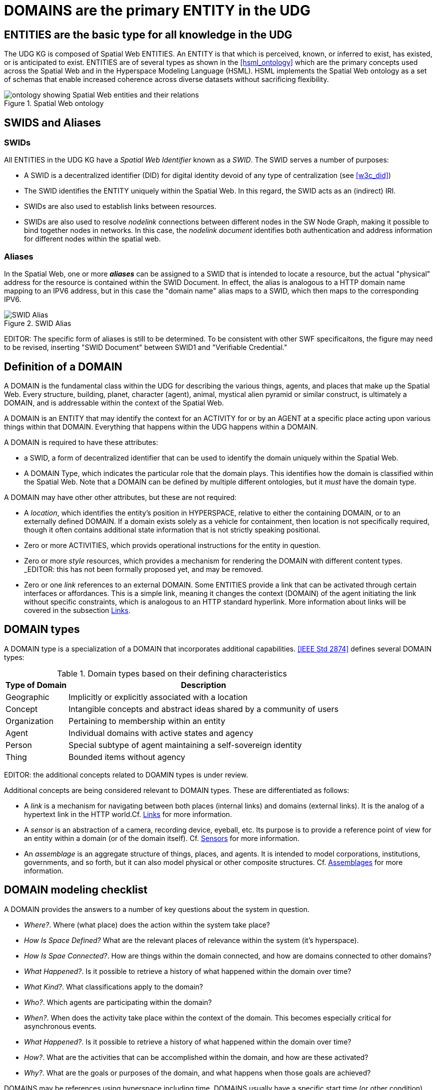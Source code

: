 [[domains]]
= DOMAINS are the primary ENTITY in the UDG

== ENTITIES are the basic type for all knowledge in the UDG

The UDG KG is composed of Spatial Web ENTITIES.  An ENTITY is that which is perceived, known, or inferred to exist, has existed, or is anticipated to exist.  ENTITIES are of several types as shown in the <<hsml_ontology>> which are the primary concepts used across the Spatial Web and in the Hyperspace Modeling Language (HSML).  HSML implements the Spatial Web ontology as a set of schemas that enable increased coherence across diverse datasets without sacrificing flexibility.  

[[spatial_web_ontology]]
.Spatial Web ontology
image::spatial_web_ontology.png[ontology showing Spatial Web entities and their relations]


== SWIDS and Aliases

=== SWIDs

All ENTITIES in the UDG KG have a __Spatial Web Identifier__  known as a __SWID__. The SWID serves a number of purposes:

* A SWID is a decentralized identifier (DID) for digital identity devoid of any type of centralization (see <<w3c_did>>)
* The SWID identifies the ENTITY uniquely within the Spatial Web. In this regard, the SWID acts as an (indirect) IRI.
* SWIDs are also used to establish links between resources. 
* SWIDs are also used to resolve __nodelink__ connections between different nodes in the SW Node Graph, making it possible to bind together nodes in networks. In this case, the __nodelink document__ identifies both authentication and address information for different nodes within the spatial web.

=== Aliases

In the Spatial Web, one or more *__aliases__* can be assigned to a SWID that is intended to locate a resource, but the actual "physical" address for the resource is contained within the SWID Document. In effect, the alias is analogous to a HTTP domain name mapping to an IPV6 address, but in this case the "domain name" alias maps to a SWID, which then maps to the corresponding IPV6.

[[fig-swid-alias]]
.SWID Alias
image::SWID-alias.png[SWID Alias]

// [source,mermaid]
// ----
// flowchart LR
// Alias --> SWID1 --> doc["Verifiable<br>Credential"]
// doc --> SWNode[Spatial Web Node]
// doc --> Domain[Reference Domain]
// ----


EDITOR:  The specific form of aliases is still to be determined. To be consistent with other SWF specificaitons, the figure may need to be revised, inserting "SWID Document"  between SWID1 and "Verifiable Credential." 


== Definition of a DOMAIN

A DOMAIN is the fundamental class within the UDG for describing the various things, agents, and places that make up the Spatial Web. Every structure, building, planet, character (agent), animal, mystical alien pyramid or similar construct, is ultimately a DOMAIN, and is addressable within the context of the Spatial Web.

A DOMAIN is an ENTITY that may identify the context for an ACTIVITY for or by an AGENT at a specific place acting upon various things within that DOMAIN. Everything that happens within the UDG happens within a DOMAIN.

A DOMAIN is required to have these attributes:

* a SWID, a form of decentralized identifier that can be used to identify the domain uniquely within the Spatial Web.
* A DOMAIN Type, which indicates the particular role that the domain plays. This identifies how the domain is classified within the Spatial Web. Note that a DOMAIN can be defined by multiple different ontologies, but it _must_ have the domain type.

A DOMAIN may have other other attributes, but these are not required:

* A __location__, which identifies the entity's position in HYPERSPACE, relative to either the containing DOMAIN, or to an externally defined DOMAIN. If a domain exists solely as a vehicle for containment, then location is not specifically required, though it often contains additional state information that is not strictly speaking positional.
* Zero or more ACTIVITIES, which provids operational instructions for the entity in question. 
* Zero or more __style__ resources, which provides a mechanism for rendering the DOMAIN with different content types. _EDITOR:  this has not been formally proposed yet, and may be removed.
* Zero or one __link__ references to an external DOMAIN. Some ENTITIES provide a link that can be activated through certain interfaces or affordances. This is a simple link, meaning it changes the context (DOMAIN) of the agent initiating the link without specific constraints, which is analogous to an HTTP standard hyperlink. More information about links will be covered in the subsection <<links,Links>>.


== DOMAIN types

A DOMAIN type is a specialization of a DOMAIN that incorporates additional capabilities.  <<IEEE Std 2874>> defines several DOMAIN types:


[[domain-types-based-on-their-defining-characteristics]]
.Domain types based on their defining characteristics
[%autowidth]
|===
|Type of Domain |Description

|Geographic
|Implicitly or explicitly associated with a location
|Concept
|Intangible concepts and abstract ideas shared by a community of users
|Organization
|Pertaining to membership within an entity
|Agent
|Individual domains with active states and agency
|Person
|Special subtype of agent maintaining a self-sovereign identity
|Thing
|Bounded items without agency
|===


EDITOR: the additional concepts related to DOAMIN types is under review.

Additional concepts are being considered relevant to DOMAIN types. These are differentiated as follows:

* A __link__ is a mechanism for navigating between both places (internal links) and domains (external links). It is the analog of a hypertext link in the HTTP world.Cf. <<links,Links>> for more information.

* A __sensor__ is an abstraction of a camera, recording device, eyeball, etc. Its purpose is to provide a reference point of view for an entity within a domain (or of the domain itself).  Cf. <<sensors,Sensors>> for more information.

* An __assemblage__ is an aggregate structure of things, places, and agents. It is intended to model corporations, institutions, governments, and so forth, but it can also model physical or other composite structures.  Cf. link:#assemblages[Assemblages] for more information.


== DOMAIN modeling checklist

A DOMAIN provides the answers to a number of key questions about the system in question.

* __Where?__. Where (what place) does the action within the system take place?
* __How Is Space Defined?__ What are the relevant places of relevance within the system (it's hyperspace).
* __How Is Spae Connected?__. How are things within the domain connected, and how are domains connected to other domains?
* __What Happened?__. Is it possible to retrieve a history of what happened within the domain over time?
* __What Kind?__. What classifications apply to the domain?
* __Who?__. Which agents are participating within the domain?
* __When?__. When does the activity take place within the context of the domain. This becomes especially critical for asynchronous events.
* __What Happened?__. Is it possible to retrieve a history of what happened within the domain over time?
* __How?__. What are the activities that can be accomplished within the domain, and how are these activated?
* __Why?__. What are the goals or purposes of the domain, and what happens when those goals are achieved?


DOMAINS may be references using hyperspace including time. DOMAINS usually have a specific start time (or other condition) and end time (or other condition).

In general, a domain has a schematic representation that can be extended from a core domain type. This identifies the relevant state variables and properties for the domains beyond the properties of the Domain base class. Domains are entities in that they have SWIDs, but they are in effect system (or holonic) entities.

== Extending Entities

While the Spatial Web makes use of the Domain Types defined in <<IEEE Std 2874>>, those types may need to be extended to model the complexity of all worlds.  A framework is defined that can identify nodes contextually using topics and state dependencies. For instance, suppose that you wanted to add a property to a given country called population. In this case, a property node can be added using SHACL.

----
[] a hsml:Domain ;
    hsml:hasShape [
        a sh:NodeShape ;
        sh:targetClass hsml:Place ;
        sh:property [
            a sh:PropertyShape ;
            sh:path ex:population ;
            sh:nodeKind sh:Literal ;
            sh:datatype xsd:nonNegativeInteger;
            sh:minOccurs 0 ;
            sh:maxOccurs 1 ;
        ],[
            a sh:PropertyShape ;
            sh:path hsml:hasTopic ;
            sh:nodeKind sh:IRI ;
            sh:class hsml:Topic ;
            sh:value <#concept/Country> ;
        ]
     ] .
----

In this case, the domain holds the shape definitions via the `hsml:hasShape` property, and when the domain is instantiated, this provides information to the system about how the given property or properties are implemented.

For instance, in this particular case, the place (a country) is defined with a property `ex:population` as well as a second property `hsml:hasTopic`. The first is considered valid if it has a nonNegative integer (and is an optional parameter), the second is considered valid if the hsml:hasTopic property has the value <concept/Country>. If either of these are not true for the place, then the structure generates an error for the shape.

Within the graph, then, this would be applied to the Canada place node as follows:

----
[] a hsml:Place ;
    hsml:swid did:swid:0CANADA ;
    hsml:swurl <#country/Canada> ;
    hsml:hasTopic <#concept/Country> ;
    ex:population 32159219 ;
    .
----

This makes it possible to add any number of properties to entities within the domain in question, as well as to set constraints that more accurately specify things such as topicality or state configurations.

Note that common shapes can be bound specifically to reference domains and included or imported, as specified in the section
link:#importing-taxonomies-and-schemas[Importing Taxonomies and Schemas].
